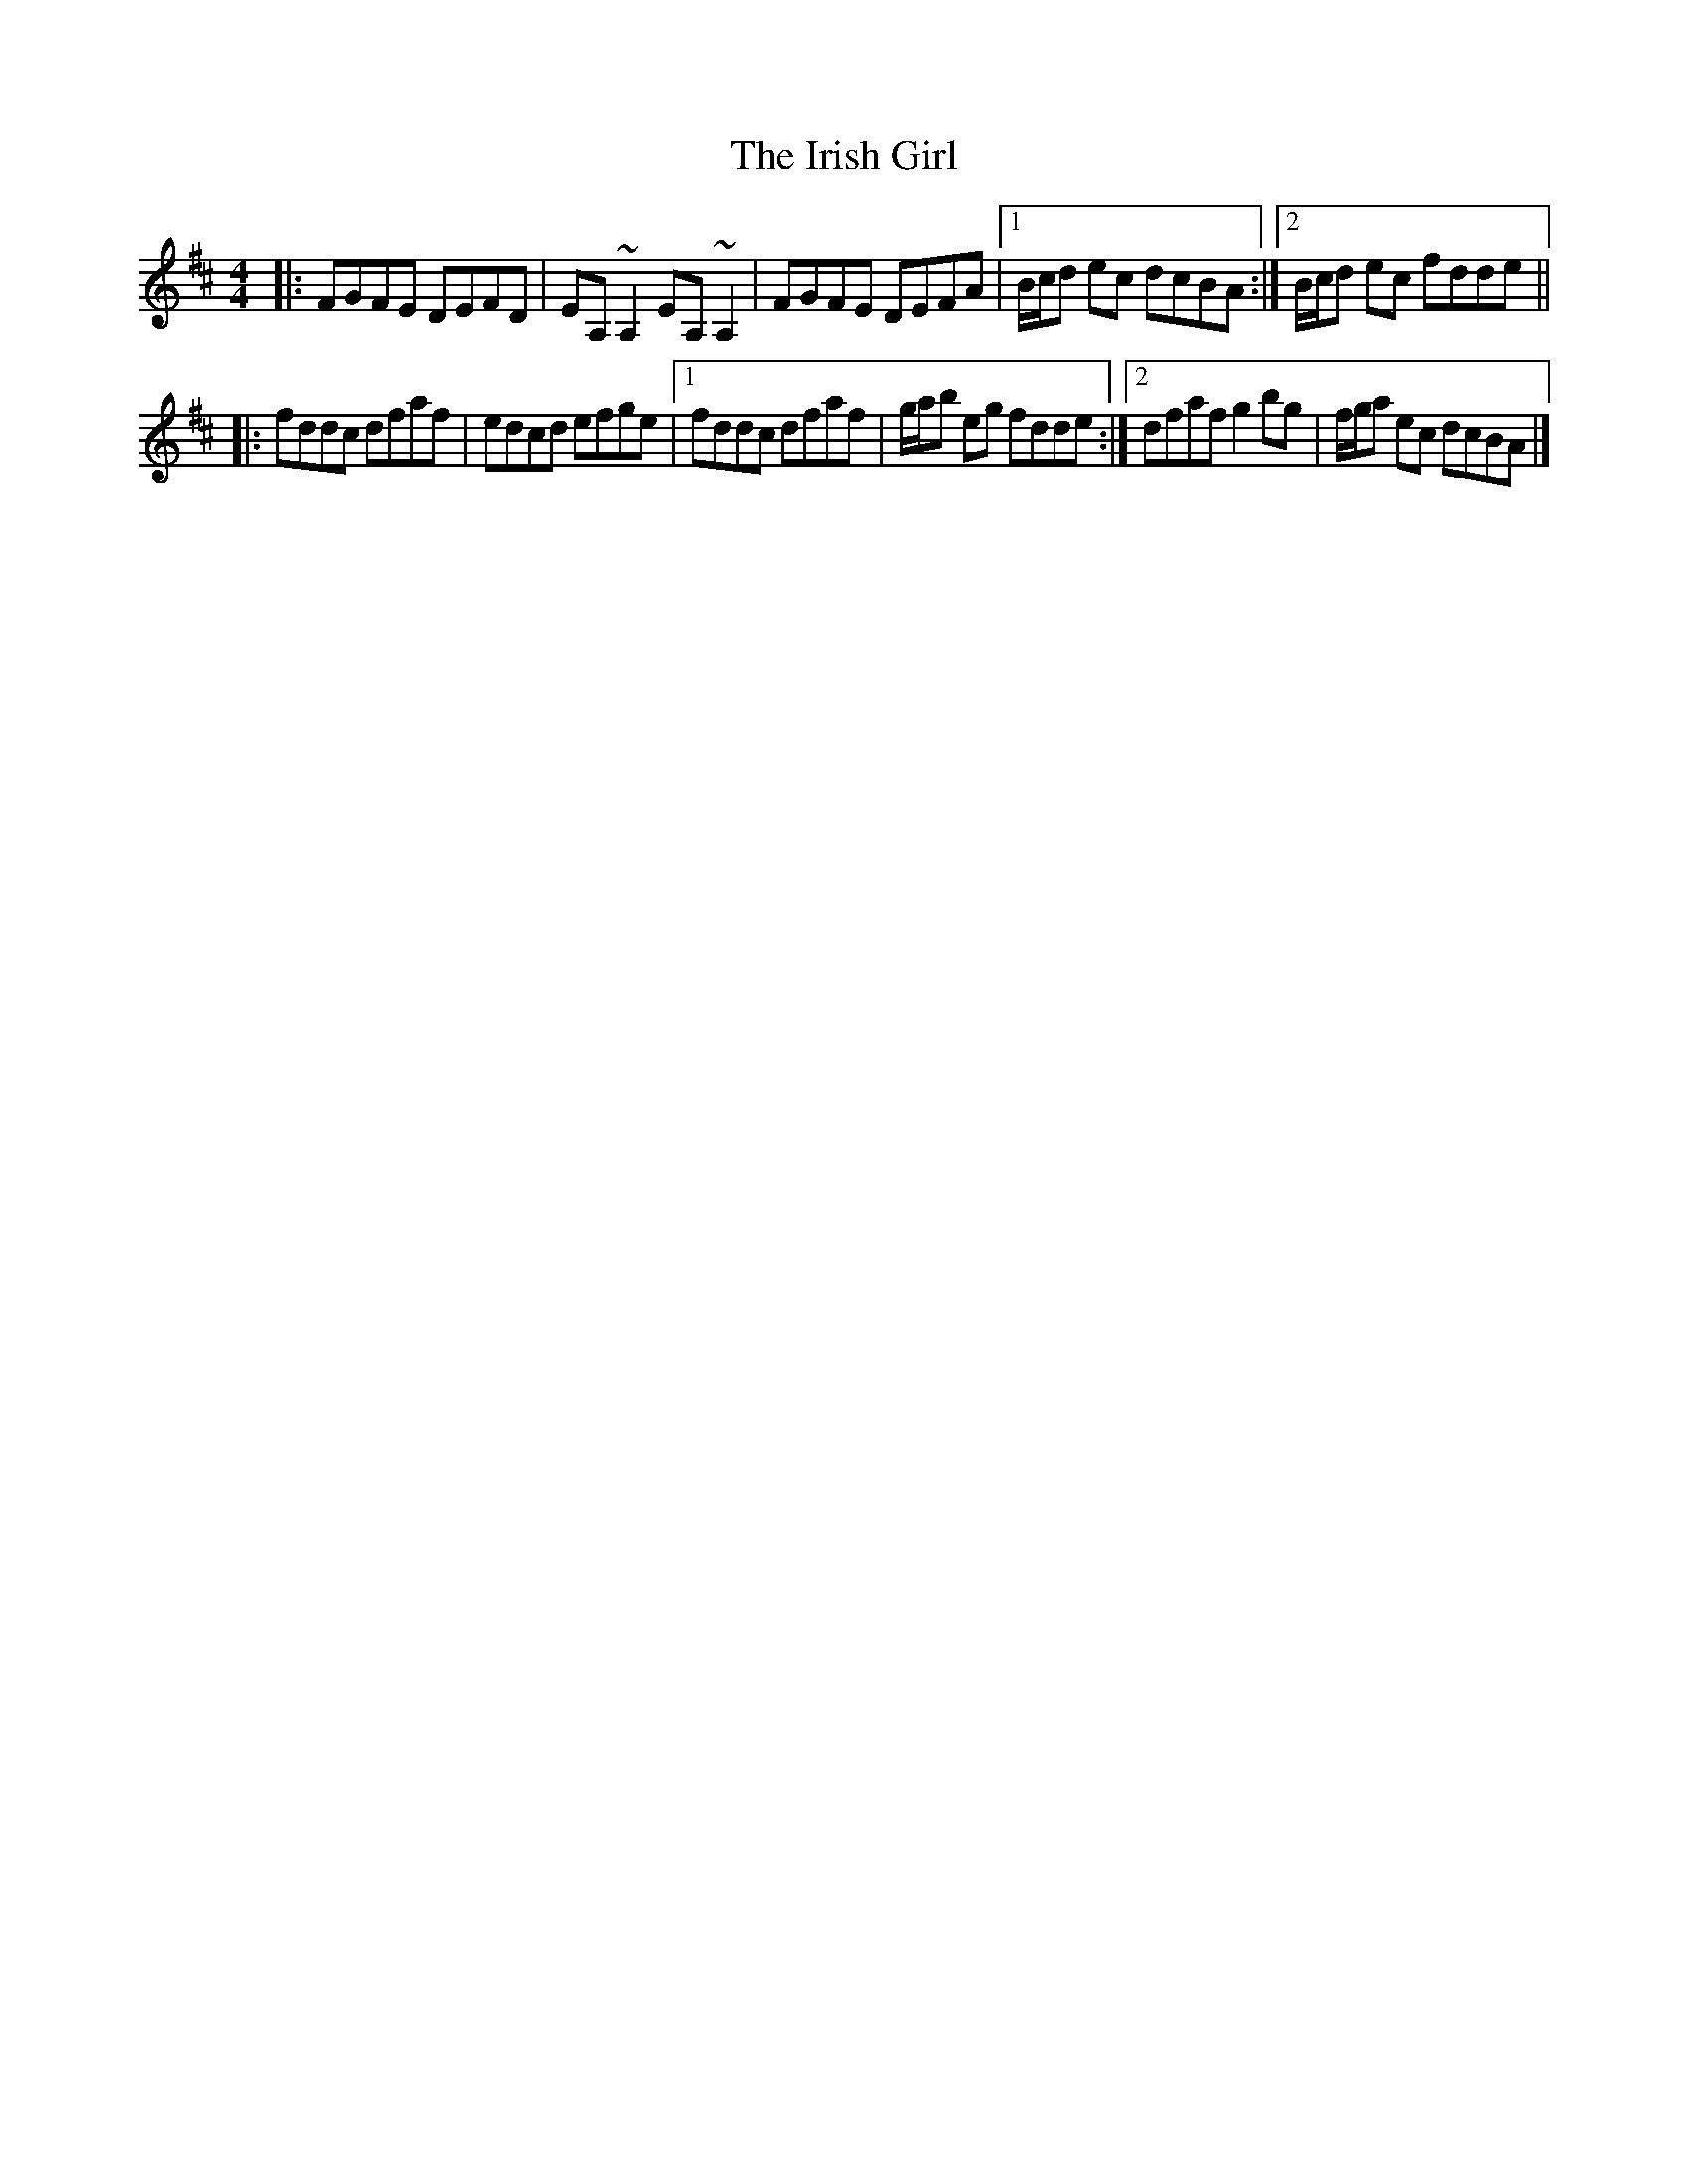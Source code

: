 X: 2
T: Irish Girl, The
Z: ceolachan
S: https://thesession.org/tunes/10413#setting20359
R: strathspey
M: 4/4
L: 1/8
K: Dmaj
R: reel
|: FGFE DEFD | EA, ~A,2 EA, ~A,2 |\
FGFE DEFA |[1 B/c/d ec dcBA :|[2 B/c/d ec fdde ||
|: fddc dfaf | edcd efge |\
[1 fddc dfaf | g/a/b eg fdde :|[2 dfaf g2 bg | f/g/a ec dcBA |]
